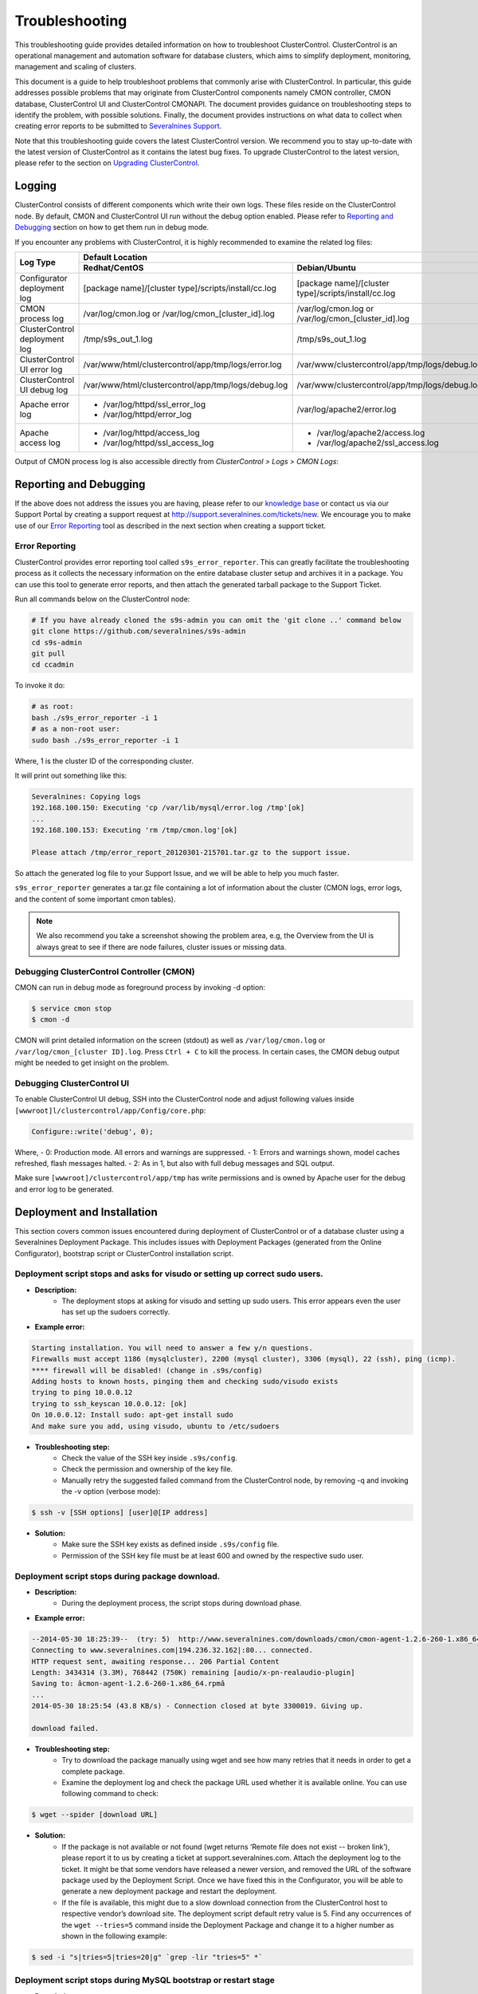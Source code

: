 .. _troubleshooting:

Troubleshooting
===============

This troubleshooting guide provides detailed information on how to troubleshoot ClusterControl. ClusterControl is an operational management and automation software for database clusters, which aims to simplify deployment, monitoring, management and scaling of clusters. 

This document is a guide to help troubleshoot problems that commonly arise with ClusterControl. In particular, this guide addresses possible problems that may originate from ClusterControl components namely CMON controller, CMON database, ClusterControl UI and ClusterControl CMONAPI. The document provides guidance on troubleshooting steps to identify the problem, with possible solutions. Finally, the document provides instructions on what data to collect when creating error reports to be submitted to `Severalnines Support <http://support.severalnines.com>`_.

Note that this troubleshooting guide covers the latest ClusterControl version. We recommend you to stay up-to-date with the latest version of ClusterControl as it contains the latest bug fixes. To upgrade ClusterControl to the latest version, please refer to the section on `Upgrading ClusterControl <administration.html#upgrading-clustercontrol>`_.

Logging
-------

ClusterControl consists of different components which write their own logs. These files reside on the ClusterControl node. By default, CMON and ClusterControl UI run without the debug option enabled. Please refer to `Reporting and Debugging`_ section on how to get them run in debug mode.

If you encounter any problems with ClusterControl, it is highly recommended to examine the related log files:

+-------------------------------+------------------------------------------------------+------------------------------------------------------+
| Log Type                      |                                          Default Location                                                   |
|                               +------------------------------------------------------+------------------------------------------------------+
|                               | Redhat/CentOS                                        | Debian/Ubuntu                                        |
+===============================+======================================================+======================================================+
| Configurator deployment log   | [package name]/[cluster type]/scripts/install/cc.log | [package name]/[cluster type]/scripts/install/cc.log |
+-------------------------------+------------------------------------------------------+------------------------------------------------------+
| CMON process log              | /var/log/cmon.log or /var/log/cmon_[cluster_id].log  | /var/log/cmon.log or /var/log/cmon_[cluster_id].log  |
+-------------------------------+------------------------------------------------------+------------------------------------------------------+
| ClusterControl deployment log | /tmp/s9s_out_1.log                                   | /tmp/s9s_out_1.log                                   |
+-------------------------------+------------------------------------------------------+------------------------------------------------------+
| ClusterControl UI error log   | /var/www/html/clustercontrol/app/tmp/logs/error.log  | /var/www/clustercontrol/app/tmp/logs/debug.log       |
+-------------------------------+------------------------------------------------------+------------------------------------------------------+
| ClusterControl UI debug log   | /var/www/html/clustercontrol/app/tmp/logs/debug.log  | /var/www/clustercontrol/app/tmp/logs/debug.log       |
+-------------------------------+------------------------------------------------------+------------------------------------------------------+
| Apache error log              | * /var/log/httpd/ssl_error_log                       | /var/log/apache2/error.log                           |
|                               | * /var/log/httpd/error_log                           |                                                      |
+-------------------------------+------------------------------------------------------+------------------------------------------------------+
| Apache access log             | * /var/log/httpd/access_log                          | * /var/log/apache2/access.log                        |
|                               | * /var/log/httpd/ssl_access_log                      | * /var/log/apache2/ssl_access.log                    |
+-------------------------------+------------------------------------------------------+------------------------------------------------------+

Output of CMON process log is also accessible directly from *ClusterControl > Logs > CMON Logs*:

.. image:: img/cmon_log.png
   :alt: CMON log
   :align: center

Reporting and Debugging
-----------------------

If the above does not address the issues you are having, please refer to our `knowledge base <http://support.severalnines.com/categories/20019191-Knowledge-Base>`_ or contact us via our Support Portal by creating a support request at http://support.severalnines.com/tickets/new. We encourage you to make use of our `Error Reporting`_ tool as described in the next section when creating a support ticket.

Error Reporting
'''''''''''''''

ClusterControl provides error reporting tool called ``s9s_error_reporter``. This can greatly facilitate the troubleshooting process as it collects the necessary information on the entire database cluster setup and archives it in a package. You can use this tool to generate error reports, and then attach the generated tarball package to the Support Ticket.

Run all commands below on the ClusterControl node:

.. code-block:: bash

	# If you have already cloned the s9s-admin you can omit the 'git clone ..' command below
	git clone https://github.com/severalnines/s9s-admin
	cd s9s-admin
	git pull
	cd ccadmin

To invoke it do: 

.. code-block:: bash

	# as root:
	bash ./s9s_error_reporter -i 1
	# as a non-root user:
	sudo bash ./s9s_error_reporter -i 1 

Where, 1 is the cluster ID of the corresponding cluster.

It will print out something like this:

.. code-block:: bash

	Severalnines: Copying logs 
	192.168.100.150: Executing 'cp /var/lib/mysql/error.log /tmp'[ok] 
	... 
	192.168.100.153: Executing 'rm /tmp/cmon.log'[ok]
	
	Please attach /tmp/error_report_20120301-215701.tar.gz to the support issue. 

So attach the generated log file to your Support Issue, and we will be able to help you much faster.

``s9s_error_reporter`` generates a tar.gz file containing a lot of information about the cluster (CMON logs, error logs, and the content of some important cmon tables).

.. Note:: We also recommend you take a screenshot showing the problem area, e.g, the Overview from the UI is always great to see if there are node failures, cluster issues or missing data.

Debugging ClusterControl Controller (CMON)
''''''''''''''''''''''''''''''''''''''''''

CMON can run in debug mode as foreground process by invoking -d option:

.. code-block:: bash

	$ service cmon stop
	$ cmon -d

CMON will print detailed information on the screen (stdout) as well as ``/var/log/cmon.log`` or ``/var/log/cmon_[cluster ID].log``. Press ``Ctrl + C`` to kill the process. In certain cases, the CMON debug output might be needed to get insight on the problem.

Debugging ClusterControl UI
'''''''''''''''''''''''''''

To enable ClusterControl UI debug, SSH into the ClusterControl node and adjust following values inside ``[wwwroot]l/clustercontrol/app/Config/core.php``:

.. code-block:: php

	Configure::write('debug', 0);

Where,
- 0: Production mode. All errors and warnings are suppressed.
- 1: Errors and warnings shown, model caches refreshed, flash messages halted.
- 2: As in 1, but also with full debug messages and SQL output.

Make sure ``[wwwroot]/clustercontrol/app/tmp`` has write permissions and is owned by Apache user for the debug and error log to be generated.

Deployment and Installation
---------------------------

This section covers common issues encountered during deployment of ClusterControl or of a database cluster using a Severalnines Deployment Package. This includes issues with Deployment Packages (generated from the Online Configurator), bootstrap script or ClusterControl installation script.

Deployment script stops and asks for visudo or setting up correct sudo users.
'''''''''''''''''''''''''''''''''''''''''''''''''''''''''''''''''''''''''''''

* **Description:**
	- The deployment stops at asking for visudo and setting up sudo users. This error appears even the user has set up the sudoers correctly.

* **Example error:**

.. code-block:: bash

	Starting installation. You will need to answer a few y/n questions. 
	Firewalls must accept 1186 (mysqlcluster), 2200 (mysql cluster), 3306 (mysql), 22 (ssh), ping (icmp). 
	**** firewall will be disabled! (change in .s9s/config) 
	Adding hosts to known hosts, pinging them and checking sudo/visudo exists 
	trying to ping 10.0.0.12
	trying to ssh_keyscan 10.0.0.12: [ok] 
	On 10.0.0.12: Install sudo: apt-get install sudo 
	And make sure you add, using visudo, ubuntu to /etc/sudoers 

* **Troubleshooting step:**
	- Check the value of the SSH key inside ``.s9s/config``.
	- Check the permission and ownership of the key file.
	- Manually retry the suggested failed command from the ClusterControl node, by removing -q and invoking the -v option (verbose mode):

.. code-block:: bash

	$ ssh -v [SSH options] [user]@[IP address]

* **Solution:**
	- Make sure the SSH key exists as defined inside ``.s9s/config`` file.
	- Permission of the SSH key file must be at least 600 and owned by the respective sudo user.

Deployment script stops during package download.
''''''''''''''''''''''''''''''''''''''''''''''''

* **Description:**
	- During the deployment process, the script stops during download phase.

* **Example error:**

.. code-block:: bash

	--2014-05-30 18:25:39--  (try: 5)  http://www.severalnines.com/downloads/cmon/cmon-agent-1.2.6-260-1.x86_64.rpm
	Connecting to www.severalnines.com|194.236.32.162|:80... connected.
	HTTP request sent, awaiting response... 206 Partial Content
	Length: 3434314 (3.3M), 768442 (750K) remaining [audio/x-pn-realaudio-plugin]
	Saving to: âcmon-agent-1.2.6-260-1.x86_64.rpmâ
	...
	2014-05-30 18:25:54 (43.8 KB/s) - Connection closed at byte 3300019. Giving up.
	
	download failed.

* **Troubleshooting step:**
	- Try to download the package manually using wget and see how many retries that it needs in order to get a complete package.
	- Examine the deployment log and check the package URL used whether it is available online. You can use following command to check:

.. code-block:: bash

	$ wget --spider [download URL]

* **Solution:**
	- If the package is not available or not found (wget returns ‘Remote file does not exist -- broken link’), please report it to us by creating a ticket at support.severalnines.com. Attach the deployment log to the ticket. It might be that some vendors have released a newer version, and removed the URL of the software package used by the Deployment Script. Once we have fixed this in the Configurator, you will be able to generate a new deployment package and restart the deployment.
	- If the file is available, this might due to a slow download connection from the ClusterControl host to respective vendor’s download site. The deployment script default retry value is 5. Find any occurrences of the ``wget --tries=5`` command inside the Deployment Package and change it to a higher number as shown in the following example:

.. code-block:: bash

	$ sed -i "s|tries=5|tries=20|g" `grep -lir "tries=5" *`

Deployment script stops during MySQL bootstrap or restart stage
'''''''''''''''''''''''''''''''''''''''''''''''''''''''''''''''

* **Description:**
	- During the Galera Cluster deployment, the script stops during bootstrap or restart stage.

* **Example error:**

.. code-block:: bash

	192.168.197.81: Executing 'sed -ibak 's#wsrep_cluster_address=.*#wsrep_cluster_address=gcomm://#g' /etc//my.cnf' [ok]
	Starting MySQL Server, this may take a while (doing rsync, only Galera is involved at this point)
	If it fails, check the error log on 192.168.197.81:/var/lib/mysql/error.log
	192.168.197.81: Executing 'killall -9 mysqld_safe  mysqld'[ok]
	192.168.197.81: Executing 'nohup /etc/init.d/mysql bootstrap >/tmp/mysql.out 2>/tmp/mysql.err' [ok]
	192.168.197.81: Executing 'sync' [ok]
	Setting 'root' password on 192.168.197.81
	192.168.197.81: Executing 'LD_LIBRARY_PATH=/usr/lib/:/usr/lib//mysql /usr/bin//mysqladmin --defaults-file=/etc//my.cnf -u root password 'password'' [failed: retrying 1/10]
	[failed: retrying 2/10]
	[failed: retrying 3/10]
	[failed: retrying 4/10]
	[failed: retrying 5/10]
	[failed: retrying 6/10]
	[failed: retrying 7/10]
	[failed: retrying 8/10]
	[failed: retrying 9/10]
	[failed: retrying 10/10]
	[failed]

* **Troubleshooting steps:**
	1. SSH into the DB node and check the MySQL error log. It is usually located in one of the following locations:
		- ``/var/log/mysqld.log``
		- ``/var/log/mysql.log``
		- ``[MySQL datadir]/error.log``
	2. Find any line that indicates error.
	3. If it is related to xtrabackup SST failure, check the ``innobackup.prepare.log`` or ``innobackup.backup.log`` inside the MySQL datadir.

* **Solution:**
	- If there is any socat or netcat process still running on either of the nodes, kill it first and then restart the deployment script.
	- If it is due to the buffer pool failing to initialize (InnoDB: mmap([number] bytes) failed; errno 12), increase RAM on all DB nodes. You can also reduce the buffer pool size within ``[deployment script]/mysql/config/my.cnf`` for ``innodb_buffer_pool_size=[value]``
	- If it is related to Galera cache being too big and failing to initialize (File preallocation failed), please reduce the gcache size within ``[deployment script]/mysql/config/my.cnf`` for	``wsrep_provider_options="gcache.size=[value]"``

At this point, MySQL is already installed but it failed to bootstrap. Instead of restarting the deployment from scratch, you can just proceed with following one-line command:

.. code-block:: bash

	$ ./bootstrap.sh && ./install-cmon.sh -s && cat .s9s/greetings

ClusterControl Controller (CMON)
--------------------------------

CMON always tries to recover failed database nodes during my maintenance window.
''''''''''''''''''''''''''''''''''''''''''''''''''''''''''''''''''''''''''''''''

* **Description:**
	- By default, CMON is configured to perform recovery of failed nodes or clusters. This behaviour can be overridden by disabling automatic recovery feature.

* **Solution:**
	- To disable automatic recovery temporarily, you can just click on the 'power' icon for node and cluster. Red means automatic recovery is turned off while green indicates recovery is turned on. This behaviour will not persistent if CMON is restarted.
	- To make the above change persistent, disable node or cluster auto recovery by specifying following line inside CMON configuration file:

.. code-block:: bash

	enable_autorecovery=0


CMON process dies with “Critical error (mysql error code 1)”
''''''''''''''''''''''''''''''''''''''''''''''''''''''''''''

* **Description:**
	- After starting CMON service, it stops and /var/log/cmon.log shows the following error.

* Example error:

.. code-block:: bash

	(ERROR) Critical error (mysql error code 1) occured - shutting down 

* **Troubleshooting steps:**
1. Run the following command on the ClusterControl host to check if the ClusterControl host has the ability to connect to the DB host with current credentials:

.. code-block:: bash

	$ mysql -ucmon -p -h[database node IP] -P[MySQL port] -e 'SHOW STATUS'

2. Check GRANT for cmon user on each database host:

.. code-block:: mysql

	mysql> SHOW GRANTS FOR 'cmon'@'[ClusterControl IP address]';


* **Solution:**
	- It is not recommended to mix public IP address and internal IP address. For the GRANT, try to use the IP address that your database nodes use to communicate with each other.
	- If the SHOW STATUS returns ``ERROR 1130 (HY000): Host '[ClusterControl IP address]' is not allowed to connect to this``, the database host is missing the cmon user grant. Run following command to reset the cmon user privileges:

.. code-block:: mysql

	mysql> GRANT ALL PRIVILEGES ON *.* TO 'cmon'@'[ClusterControl IP]' IDENTIFIED BY '[cmon password]' WITH GRANT OPTION; 
	mysql> FLUSH PRIVILEGES;
	
where, [ClusterControl IP] is ClusterControl IP address and [cmon password] is ``mysql_password`` value inside CMON configuration file.


Known Issues and Limitations
----------------------------

ClusterControl is not fully tested in OS-level virtualization platform (containers) like OpenVZ. This may cause some issues in reporting of host statistics since it does not use the conventional device naming and mapping. 

Known issues in ClusterControl as in v1.2.11:

* Running two simultaneous backups (storage on Controller) on two different clusters. One will most likely fail (due to netcat port conflict)
* Running two simultaneous HAProxy install on two different clusters (different load balancer hosts), one will most likely fail.

